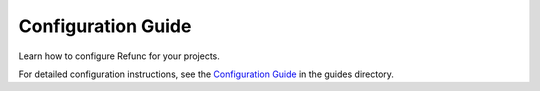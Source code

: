 Configuration Guide
===================

Learn how to configure Refunc for your projects.

For detailed configuration instructions, see the `Configuration Guide <../guides/configuration.md>`_ in the guides directory.